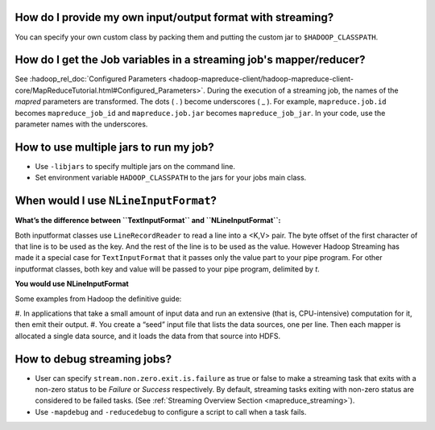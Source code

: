 How do I provide my own input/output format with streaming?
===========================================================

You can specify your own custom class by packing them and putting the custom jar to ``$HADOOP_CLASSPATH``.

How do I get the Job variables in a streaming job's mapper/reducer?
===================================================================

See :hadoop_rel_doc:`Configured Parameters <hadoop-mapreduce-client/hadoop-mapreduce-client-core/MapReduceTutorial.html#Configured_Parameters>`. During the execution of a streaming job, the names of the `mapred` parameters are transformed. The dots ( . ) become underscores ( _ ). For example, ``mapreduce.job.id`` becomes ``mapreduce_job_id`` and ``mapreduce.job.jar`` becomes ``mapreduce_job_jar``. In your code, use the parameter names with the underscores.


How to use multiple jars to run my job?
=======================================

* Use ``-libjars`` to specify multiple jars on the command line.
* Set environment variable ``HADOOP_CLASSPATH`` to the jars for your jobs main class.


When would I use ``NLineInputFormat``?
======================================

**What’s the difference between ``TextInputFormat`` and ``NLineInputFormat``:**

.. glossary::

   :hadoop_rel_doc:`TextInputFormat <api/index.html?org/apache/hadoop/mapreduce/lib/input/TextInputFormat.html>`
     uses the default implementation of `getSplits()` inherited from `FileInputFormat`. It respects the number of splits determined by the framework based on the size of your input data and the number of nodes available. You can’t control the number of map tasks to spawn.
   
   :hadoop_rel_doc:`NLineInputFormat <api/index.html?org/apache/hadoop/mapreduce/lib/input/NLineInputFormat.html>`
     It overrides `getSplits()` such that every single line in your input file(s) becomes an InputSplit. Thus the number of map tasks spawned will be exactly the number of lines in your input file(s). And each map task is fed with a single line. |br| 
     In many "pleasantly" parallel applications, each process/mapper processes the same input file(s), but with computations are controlled by different parameters.(Referred to as "parameter sweeps"). One way to achieve this, is to specify a set of parameters (one set per line) as input in a control file (which is the input path to the map-reduce application, where as the input dataset is specified via a config variable in JobConf.). The `NLineInputFormat` can be used in such applications, that splits the input file such that by default, one line is fed as a value to one map task, and key is the offset. i.e. (k,v) is (`LongWritable`, `Text`). The location hints will span the whole mapred cluster.

Both inputformat classes use ``LineRecordReader`` to read a line into a <K,V> pair. The byte offset of the first character of that line is to be used as the key. And the rest of the line is to be used as the value. However Hadoop Streaming has made it a special case for ``TextInputFormat`` that it passes only the value part to your pipe program. For other inputformat classes, both key and value will be passed to your pipe program, delimited by `\t`.

**You would use NLineInputFormat**

Some examples from Hadoop the definitive guide:

#. In applications that take a small amount of input data and run an extensive (that is, CPU-intensive) 
computation for it, then emit their output.
#. You create a “seed” input file that lists the data sources, one per line. Then 
each mapper is allocated a single data source, and it loads the data from that source into HDFS.

How to debug streaming jobs?
============================

* User can specify ``stream.non.zero.exit.is.failure`` as true or false to make a streaming task that exits with a non-zero status to be `Failure` or `Success` respectively. By default, streaming tasks exiting with non-zero status are considered to be failed tasks. (See :ref:`Streaming Overview Section <mapreduce_streaming>`).
* Use ``-mapdebug`` and ``-reducedebug`` to configure a script to call when a task fails.